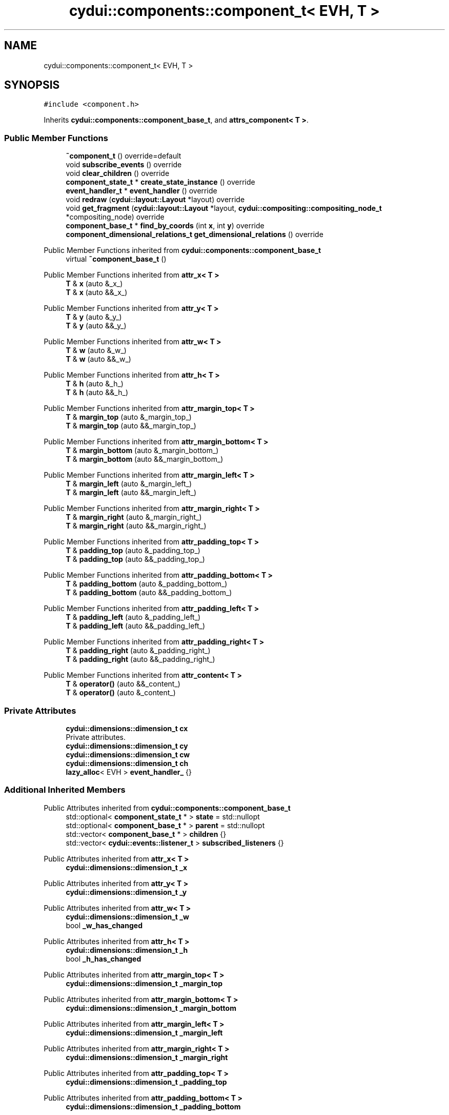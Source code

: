 .TH "cydui::components::component_t< EVH, T >" 3 "CYD-UI" \" -*- nroff -*-
.ad l
.nh
.SH NAME
cydui::components::component_t< EVH, T >
.SH SYNOPSIS
.br
.PP
.PP
\fC#include <component\&.h>\fP
.PP
Inherits \fBcydui::components::component_base_t\fP, and \fBattrs_component< T >\fP\&.
.SS "Public Member Functions"

.in +1c
.ti -1c
.RI "\fB~component_t\fP () override=default"
.br
.ti -1c
.RI "void \fBsubscribe_events\fP () override"
.br
.ti -1c
.RI "void \fBclear_children\fP () override"
.br
.ti -1c
.RI "\fBcomponent_state_t\fP * \fBcreate_state_instance\fP () override"
.br
.ti -1c
.RI "\fBevent_handler_t\fP * \fBevent_handler\fP () override"
.br
.ti -1c
.RI "void \fBredraw\fP (\fBcydui::layout::Layout\fP *layout) override"
.br
.ti -1c
.RI "void \fBget_fragment\fP (\fBcydui::layout::Layout\fP *layout, \fBcydui::compositing::compositing_node_t\fP *compositing_node) override"
.br
.ti -1c
.RI "\fBcomponent_base_t\fP * \fBfind_by_coords\fP (int \fBx\fP, int \fBy\fP) override"
.br
.ti -1c
.RI "\fBcomponent_dimensional_relations_t\fP \fBget_dimensional_relations\fP () override"
.br
.in -1c

Public Member Functions inherited from \fBcydui::components::component_base_t\fP
.in +1c
.ti -1c
.RI "virtual \fB~component_base_t\fP ()"
.br
.in -1c

Public Member Functions inherited from \fBattr_x< T >\fP
.in +1c
.ti -1c
.RI "\fBT\fP & \fBx\fP (auto &_x_)"
.br
.ti -1c
.RI "\fBT\fP & \fBx\fP (auto &&_x_)"
.br
.in -1c

Public Member Functions inherited from \fBattr_y< T >\fP
.in +1c
.ti -1c
.RI "\fBT\fP & \fBy\fP (auto &_y_)"
.br
.ti -1c
.RI "\fBT\fP & \fBy\fP (auto &&_y_)"
.br
.in -1c

Public Member Functions inherited from \fBattr_w< T >\fP
.in +1c
.ti -1c
.RI "\fBT\fP & \fBw\fP (auto &_w_)"
.br
.ti -1c
.RI "\fBT\fP & \fBw\fP (auto &&_w_)"
.br
.in -1c

Public Member Functions inherited from \fBattr_h< T >\fP
.in +1c
.ti -1c
.RI "\fBT\fP & \fBh\fP (auto &_h_)"
.br
.ti -1c
.RI "\fBT\fP & \fBh\fP (auto &&_h_)"
.br
.in -1c

Public Member Functions inherited from \fBattr_margin_top< T >\fP
.in +1c
.ti -1c
.RI "\fBT\fP & \fBmargin_top\fP (auto &_margin_top_)"
.br
.ti -1c
.RI "\fBT\fP & \fBmargin_top\fP (auto &&_margin_top_)"
.br
.in -1c

Public Member Functions inherited from \fBattr_margin_bottom< T >\fP
.in +1c
.ti -1c
.RI "\fBT\fP & \fBmargin_bottom\fP (auto &_margin_bottom_)"
.br
.ti -1c
.RI "\fBT\fP & \fBmargin_bottom\fP (auto &&_margin_bottom_)"
.br
.in -1c

Public Member Functions inherited from \fBattr_margin_left< T >\fP
.in +1c
.ti -1c
.RI "\fBT\fP & \fBmargin_left\fP (auto &_margin_left_)"
.br
.ti -1c
.RI "\fBT\fP & \fBmargin_left\fP (auto &&_margin_left_)"
.br
.in -1c

Public Member Functions inherited from \fBattr_margin_right< T >\fP
.in +1c
.ti -1c
.RI "\fBT\fP & \fBmargin_right\fP (auto &_margin_right_)"
.br
.ti -1c
.RI "\fBT\fP & \fBmargin_right\fP (auto &&_margin_right_)"
.br
.in -1c

Public Member Functions inherited from \fBattr_padding_top< T >\fP
.in +1c
.ti -1c
.RI "\fBT\fP & \fBpadding_top\fP (auto &_padding_top_)"
.br
.ti -1c
.RI "\fBT\fP & \fBpadding_top\fP (auto &&_padding_top_)"
.br
.in -1c

Public Member Functions inherited from \fBattr_padding_bottom< T >\fP
.in +1c
.ti -1c
.RI "\fBT\fP & \fBpadding_bottom\fP (auto &_padding_bottom_)"
.br
.ti -1c
.RI "\fBT\fP & \fBpadding_bottom\fP (auto &&_padding_bottom_)"
.br
.in -1c

Public Member Functions inherited from \fBattr_padding_left< T >\fP
.in +1c
.ti -1c
.RI "\fBT\fP & \fBpadding_left\fP (auto &_padding_left_)"
.br
.ti -1c
.RI "\fBT\fP & \fBpadding_left\fP (auto &&_padding_left_)"
.br
.in -1c

Public Member Functions inherited from \fBattr_padding_right< T >\fP
.in +1c
.ti -1c
.RI "\fBT\fP & \fBpadding_right\fP (auto &_padding_right_)"
.br
.ti -1c
.RI "\fBT\fP & \fBpadding_right\fP (auto &&_padding_right_)"
.br
.in -1c

Public Member Functions inherited from \fBattr_content< T >\fP
.in +1c
.ti -1c
.RI "\fBT\fP & \fBoperator()\fP (auto &&_content_)"
.br
.ti -1c
.RI "\fBT\fP & \fBoperator()\fP (auto &_content_)"
.br
.in -1c
.SS "Private Attributes"

.in +1c
.ti -1c
.RI "\fBcydui::dimensions::dimension_t\fP \fBcx\fP"
.br
.RI "Private attributes\&. "
.ti -1c
.RI "\fBcydui::dimensions::dimension_t\fP \fBcy\fP"
.br
.ti -1c
.RI "\fBcydui::dimensions::dimension_t\fP \fBcw\fP"
.br
.ti -1c
.RI "\fBcydui::dimensions::dimension_t\fP \fBch\fP"
.br
.ti -1c
.RI "\fBlazy_alloc\fP< EVH > \fBevent_handler_\fP {}"
.br
.in -1c
.SS "Additional Inherited Members"


Public Attributes inherited from \fBcydui::components::component_base_t\fP
.in +1c
.ti -1c
.RI "std::optional< \fBcomponent_state_t\fP * > \fBstate\fP = std::nullopt"
.br
.ti -1c
.RI "std::optional< \fBcomponent_base_t\fP * > \fBparent\fP = std::nullopt"
.br
.ti -1c
.RI "std::vector< \fBcomponent_base_t\fP * > \fBchildren\fP {}"
.br
.ti -1c
.RI "std::vector< \fBcydui::events::listener_t\fP > \fBsubscribed_listeners\fP {}"
.br
.in -1c

Public Attributes inherited from \fBattr_x< T >\fP
.in +1c
.ti -1c
.RI "\fBcydui::dimensions::dimension_t\fP \fB_x\fP"
.br
.in -1c

Public Attributes inherited from \fBattr_y< T >\fP
.in +1c
.ti -1c
.RI "\fBcydui::dimensions::dimension_t\fP \fB_y\fP"
.br
.in -1c

Public Attributes inherited from \fBattr_w< T >\fP
.in +1c
.ti -1c
.RI "\fBcydui::dimensions::dimension_t\fP \fB_w\fP"
.br
.ti -1c
.RI "bool \fB_w_has_changed\fP"
.br
.in -1c

Public Attributes inherited from \fBattr_h< T >\fP
.in +1c
.ti -1c
.RI "\fBcydui::dimensions::dimension_t\fP \fB_h\fP"
.br
.ti -1c
.RI "bool \fB_h_has_changed\fP"
.br
.in -1c

Public Attributes inherited from \fBattr_margin_top< T >\fP
.in +1c
.ti -1c
.RI "\fBcydui::dimensions::dimension_t\fP \fB_margin_top\fP"
.br
.in -1c

Public Attributes inherited from \fBattr_margin_bottom< T >\fP
.in +1c
.ti -1c
.RI "\fBcydui::dimensions::dimension_t\fP \fB_margin_bottom\fP"
.br
.in -1c

Public Attributes inherited from \fBattr_margin_left< T >\fP
.in +1c
.ti -1c
.RI "\fBcydui::dimensions::dimension_t\fP \fB_margin_left\fP"
.br
.in -1c

Public Attributes inherited from \fBattr_margin_right< T >\fP
.in +1c
.ti -1c
.RI "\fBcydui::dimensions::dimension_t\fP \fB_margin_right\fP"
.br
.in -1c

Public Attributes inherited from \fBattr_padding_top< T >\fP
.in +1c
.ti -1c
.RI "\fBcydui::dimensions::dimension_t\fP \fB_padding_top\fP"
.br
.in -1c

Public Attributes inherited from \fBattr_padding_bottom< T >\fP
.in +1c
.ti -1c
.RI "\fBcydui::dimensions::dimension_t\fP \fB_padding_bottom\fP"
.br
.in -1c

Public Attributes inherited from \fBattr_padding_left< T >\fP
.in +1c
.ti -1c
.RI "\fBcydui::dimensions::dimension_t\fP \fB_padding_left\fP"
.br
.in -1c

Public Attributes inherited from \fBattr_padding_right< T >\fP
.in +1c
.ti -1c
.RI "\fBcydui::dimensions::dimension_t\fP \fB_padding_right\fP"
.br
.in -1c

Public Attributes inherited from \fBattr_content< T >\fP
.in +1c
.ti -1c
.RI "std::function< \fBcontent\fP()> \fB_content\fP"
.br
.in -1c

Protected Member Functions inherited from \fBcydui::components::component_base_t\fP
.in +1c
.ti -1c
.RI "void \fBadd_event_listeners\fP (const std::unordered_map< std::string, event_handler_t::listener_data_t > &listeners)"
.br
.ti -1c
.RI "void \fBclear_subscribed_listeners\fP ()"
.br
.in -1c
.SH "Detailed Description"
.PP 

.SS "template<ComponentEventHandlerConcept EVH, typename \fBT\fP>
.br
struct cydui::components::component_t< EVH, T >"
.PP
Definition at line \fB117\fP of file \fBcomponent\&.h\fP\&.
.SH "Constructor & Destructor Documentation"
.PP 
.SS "template<ComponentEventHandlerConcept EVH, typename \fBT\fP > \fBcydui::components::component_t\fP< EVH, \fBT\fP >::~\fBcomponent_t\fP ()\fC [override]\fP, \fC [default]\fP"

.SH "Member Function Documentation"
.PP 
.SS "template<ComponentEventHandlerConcept EVH, typename \fBT\fP > void \fBcydui::components::component_t\fP< EVH, \fBT\fP >::clear_children ()\fC [inline]\fP, \fC [override]\fP, \fC [virtual]\fP"

.PP
Implements \fBcydui::components::component_base_t\fP\&.
.PP
Definition at line \fB145\fP of file \fBcomponent\&.h\fP\&..PP
.nf
145                                      {
146         for (auto &child: children) {
147           delete child;
148         }
149         children\&.clear();
150       }
.fi

.SS "template<ComponentEventHandlerConcept EVH, typename \fBT\fP > \fBcomponent_state_t\fP * \fBcydui::components::component_t\fP< EVH, \fBT\fP >::create_state_instance ()\fC [inline]\fP, \fC [override]\fP, \fC [virtual]\fP"

.PP
Implements \fBcydui::components::component_base_t\fP\&.
.PP
Definition at line \fB152\fP of file \fBcomponent\&.h\fP\&..PP
.nf
152                                                           {
153         return new typename T::state_t;
154       }
.fi

.SS "template<ComponentEventHandlerConcept EVH, typename \fBT\fP > \fBevent_handler_t\fP * \fBcydui::components::component_t\fP< EVH, \fBT\fP >::event_handler ()\fC [inline]\fP, \fC [override]\fP, \fC [virtual]\fP"

.PP
Implements \fBcydui::components::component_base_t\fP\&.
.PP
Definition at line \fB155\fP of file \fBcomponent\&.h\fP\&..PP
.nf
155                                                 {
156         return event_handler_;
157       }
.fi

.SS "template<ComponentEventHandlerConcept EVH, typename \fBT\fP > \fBcomponent_base_t\fP * \fBcydui::components::component_t\fP< EVH, \fBT\fP >::find_by_coords (int x, int y)\fC [inline]\fP, \fC [override]\fP, \fC [virtual]\fP"

.PP
Implements \fBcydui::components::component_base_t\fP\&.
.PP
Definition at line \fB238\fP of file \fBcomponent\&.h\fP\&..PP
.nf
238                                                               {
239         component_base_t* found = nullptr;
240         for (auto c = children\&.rbegin(); c != children\&.rend(); ++c) {
241           found = (*c)\->find_by_coords(x, y);
242           if (nullptr != found) {
243             return found;
244           }
245         }
246         if (cx\&.val() <= x && x < cx\&.val() + cw\&.val()) {
247           if (cy\&.val() <= y && y < cy\&.val() + ch\&.val()) {
248             return this;
249           }
250         }
251         return nullptr;
252       }
.fi

.SS "template<ComponentEventHandlerConcept EVH, typename \fBT\fP > \fBcomponent_dimensional_relations_t\fP \fBcydui::components::component_t\fP< EVH, \fBT\fP >::get_dimensional_relations ()\fC [inline]\fP, \fC [override]\fP, \fC [virtual]\fP"

.PP
Implements \fBcydui::components::component_base_t\fP\&.
.PP
Definition at line \fB254\fP of file \fBcomponent\&.h\fP\&..PP
.nf
254                                                                              {
255         return {
256           this\->_x,
257           this\->_y,
258           this\->_w,
259           this\->_h,
260           this\->_w_has_changed,
261           this\->_h_has_changed,
262           this\->cx,
263           this\->cy,
264           this\->cw,
265           this\->ch,
266           this\->_margin_top,
267           this\->_margin_bottom,
268           this\->_margin_left,
269           this\->_margin_right,
270           this\->_padding_top,
271           this\->_padding_bottom,
272           this\->_padding_left,
273           this\->_padding_right,
274         };
275       }
.fi

.SS "template<ComponentEventHandlerConcept EVH, typename \fBT\fP > void \fBcydui::components::component_t\fP< EVH, \fBT\fP >::get_fragment (\fBcydui::layout::Layout\fP * layout, \fBcydui::compositing::compositing_node_t\fP * compositing_node)\fC [inline]\fP, \fC [override]\fP, \fC [virtual]\fP"

.PP
Implements \fBcydui::components::component_base_t\fP\&.
.PP
Definition at line \fB202\fP of file \fBcomponent\&.h\fP\&..PP
.nf
202                                                                                                              {
203         for (auto &child: children) {
204           auto* child_node = new cydui::compositing::compositing_node_t;
205           compositing_node\->children\&.push_back(child_node);
206           child\->get_fragment(layout, child_node);
207         }
208         
209         compositing_node\->id = (unsigned long) (this\->state\&.value());
210         compositing_node\->op = {
211           \&.x = this\->_x\&.val(),
212           \&.y = this\->_y\&.val(),
213           \&.orig_x = this\->_margin_left\&.val() + this\->_padding_left\&.val(),
214           \&.orig_y = this\->_margin_top\&.val() + this\->_padding_top\&.val(),
215           \&.w = this\->_w\&.val(),
216           \&.h = this\->_h\&.val(),
217           \&.rot = 0\&.0, // dim\->rot\&.val(),
218           \&.scale_x = 1\&.0, // dim\->scale_x\&.val(),
219           \&.scale_y = 1\&.0, // dim\->scale_y\&.val(),
220         };
221         
222         auto &fragment = compositing_node\->graphics;
223         fragment\&.clear();
224         event_handler_\->draw_fragment(fragment);
225         if (!fragment\&.empty()) {
226           for (const auto &elem: fragment\&.elements) {
227             auto fp = elem\->get_footprint();
228             if (fp\&.x + fp\&.w > compositing_node\->op\&.w) {
229               compositing_node\->op\&.w = fp\&.x + fp\&.w;
230             }
231             if (fp\&.y + fp\&.h > compositing_node\->op\&.h) {
232               compositing_node\->op\&.h = fp\&.y + fp\&.h;
233             }
234           }
235         }
236       }
.fi

.SS "template<ComponentEventHandlerConcept EVH, typename \fBT\fP > void \fBcydui::components::component_t\fP< EVH, \fBT\fP >::redraw (\fBcydui::layout::Layout\fP * layout)\fC [inline]\fP, \fC [override]\fP, \fC [virtual]\fP"

.PP
Implements \fBcydui::components::component_base_t\fP\&.
.PP
Definition at line \fB159\fP of file \fBcomponent\&.h\fP\&..PP
.nf
159                                                       {
160         std::vector<component_holder_t> new_children = this\->_content();
161         std::vector<component_holder_t> redraw_children = event_handler_\->on_redraw();
162         for (auto &item: redraw_children) {
163           new_children\&.push_back(item);
164         }
165         
166         std::size_t id_i = 0;
167         for (auto &item: new_children) {
168           for (auto &component_pair: item\&.get_components()) {
169             auto [id_, component] = component_pair;
170             std::string id = id_;
171             id\&.append(":");
172             id\&.append(std::to_string(id_i));
173             
174             // Get or Create state for component
175             component_state_t* child_state;
176             if (state\&.value()\->children_states\&.contains(id)) {
177               child_state = state\&.value()\->children_states[id];
178             } else {
179               child_state = component\->create_state_instance();
180               state\&.value()\->children_states[id] = child_state;
181             }
182             
183             // Set child's variables
184             component\->state = child_state;
185             child_state\->win = state\&.value()\->win;
186             child_state\->parent = state\&.value();
187             child_state\->component_instance = component;
188             component\->parent = this;
189             children\&.push_back(component);
190             
191             // Subscribe child events
192             component\->subscribe_events();
193             
194             // Redraw child
195             component\->redraw(layout);
196           }
197           ++id_i;
198         }
199       }
.fi

.SS "template<ComponentEventHandlerConcept EVH, typename \fBT\fP > void \fBcydui::components::component_t\fP< EVH, \fBT\fP >::subscribe_events ()\fC [inline]\fP, \fC [override]\fP, \fC [virtual]\fP"

.PP
Implements \fBcydui::components::component_base_t\fP\&.
.PP
Definition at line \fB131\fP of file \fBcomponent\&.h\fP\&..PP
.nf
131                                        {
132         clear_subscribed_listeners();
133         if (parent\&.has_value()) {
134           event_handler_\->parent = parent\&.value()\->event_handler();
135         } else {
136           event_handler_\->parent = nullptr;
137         }
138         EVH * evh = event_handler_\&.operator\->();
139         evh\->state = (typename T::state_t*) state\&.value();
140         evh\->props = &(((T*) this)\->props);
141         evh\->attrs = (attrs_component<T>*) this;
142         evh\->get_dim = [this] {return get_dimensional_relations();};
143         add_event_listeners(evh\->get_event_listeners());
144       }
.fi

.SH "Member Data Documentation"
.PP 
.SS "template<ComponentEventHandlerConcept EVH, typename \fBT\fP > \fBcydui::dimensions::dimension_t\fP \fBcydui::components::component_t\fP< EVH, \fBT\fP >::ch\fC [private]\fP"

.PP
Definition at line \fB124\fP of file \fBcomponent\&.h\fP\&.
.SS "template<ComponentEventHandlerConcept EVH, typename \fBT\fP > \fBcydui::dimensions::dimension_t\fP \fBcydui::components::component_t\fP< EVH, \fBT\fP >::cw\fC [private]\fP"

.PP
Definition at line \fB123\fP of file \fBcomponent\&.h\fP\&.
.SS "template<ComponentEventHandlerConcept EVH, typename \fBT\fP > \fBcydui::dimensions::dimension_t\fP \fBcydui::components::component_t\fP< EVH, \fBT\fP >::cx\fC [private]\fP"

.PP
Private attributes\&. 
.PP
Definition at line \fB121\fP of file \fBcomponent\&.h\fP\&.
.SS "template<ComponentEventHandlerConcept EVH, typename \fBT\fP > \fBcydui::dimensions::dimension_t\fP \fBcydui::components::component_t\fP< EVH, \fBT\fP >::cy\fC [private]\fP"

.PP
Definition at line \fB122\fP of file \fBcomponent\&.h\fP\&.
.SS "template<ComponentEventHandlerConcept EVH, typename \fBT\fP > \fBlazy_alloc\fP<EVH> \fBcydui::components::component_t\fP< EVH, \fBT\fP >::event_handler_ {}\fC [private]\fP"

.PP
Definition at line \fB126\fP of file \fBcomponent\&.h\fP\&..PP
.nf
126 {};
.fi


.SH "Author"
.PP 
Generated automatically by Doxygen for CYD-UI from the source code\&.
